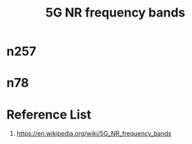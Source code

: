 :PROPERTIES:
:ID:       de28d1ba-9fa5-4e2d-8df5-eb7c756d3979
:END:
#+title: 5G NR frequency bands

* n257
:PROPERTIES:
:ID:       2ee059d8-0b51-4353-84ce-c6516e27b042
:END:

* n78
:PROPERTIES:
:ID:       5542a62f-df44-4739-b3ed-0f86bc90f6f8
:END:

* Reference List
1. https://en.wikipedia.org/wiki/5G_NR_frequency_bands
